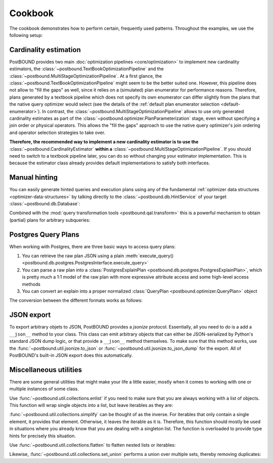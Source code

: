 Cookbook
========

The cookbook demonstrates how to perform certain, frequently used patterns.
Throughout the examples, we use the following setup:

.. ipython:: python

    import postbound as pb
    pg_instance = pb.postgres.connect(config_file=".psycopg_connection")
    stats = pb.workloads.stats()


.. _cookbook-cardinality-estimation:

Cardinality estimation
----------------------

PostBOUND provides two main :doc:`optimization pipelines <core/optimization>` to implement new cardinality estimators, the
:class:`~postbound.TextBookOptimizationPipeline` and the :class:`~postbound.MultiStageOptimizationPipeline`. At a first glance,
the :class:`~postbound.TextBookOptimizationPipeline` might seem to be the better suited one. However, this pipeline does not
allow to "fill the gaps" as well, since it relies on a (simulated) plan enumerator for performance reasons. Therefore, plans
generated by a textbook pipeline which does not specify its own enumerator can differ slightly from the plans that the native
query optimizer would select (see the details of the :ref:`default plan enumerator selection <default-enumerator>`).
In contrast, the :class:`~postbound.MultiStageOptimizationPipeline` allows to use only generated cardinality estimates as part
of the :class:`~postbound.optimizer.PlanParameterization` stage, even without specifying a join order or physical operators.
This allows the "fill the gaps" approach to use the native query optimizer's join ordering and operator selection strategies to
take over.

**Therefore, the recommended way to implement a new cardinality estimator is to use the**
:class:`~postbound.CardinalityEstimator` **within a** :class:`~postbound.MultiStageOptimizationPipeline`. If you should need to
switch to a textbook pipeline later, you can do so without changing your estimator implementation. This is because the
estimator class already provides default implementations to satisfy both interfaces.


.. _cookbook-partial-hinting:

Manual hinting
--------------

You can easily generate hinted queries and execution plans using any of the fundamental
:ref:`optimizer data structures <optimizer-data-structures>` by talking directly to the :class:`~postbound.db.HintService` of
your target :class:`~postbound.db.Database`:

.. ipython:: python

    query = stats["q-10"]
    print(pb.qal.format_quick(query))
    operators = pb.PhysicalOperatorAssignment()
    operators.add(pb.JoinOperator.HashJoin, query.tables())
    operators

    hinted_query = pg_instance.hinting().generate_hints(query, physical_operators=operators)
    hinted_query

    print(pg_instance.optimizer().query_plan(hinted_query).inspect())

Combined with the :mod:`query transformation tools <postbound.qal.transform>` this is a powerful mechanism to obtain (partial)
plans for arbitrary subqueries:

.. ipython:: python
    :okwarning:

    subquery = pb.transform.extract_query_fragment(query, pb.TableReference("posts", "p"))
    print(pb.qal.format_quick(subquery))
    cards = pb.PlanParameterization()
    cards.add_cardinality(subquery.tables(), 42)
    hinted_subquery = pg_instance.hinting().generate_hints(subquery, plan_parameters=cards)


.. _cookbook-postgres-plans:

Postgres Query Plans
--------------------

When working with Postgres, there are three basic ways to access query plans:

1. You can retrieve the raw plan JSON using a plain :meth:`execute_query() <postbound.db.postgres.PostgresInterface.execute_query>`
2. You can parse a raw plan into a :class:`PostgresExplainPlan <postbound.db.postgres.PostgresExplainPlan>`, which is pretty
   much a 1:1 model of the raw plan with more expressive attribute access and some high-level access methods
3. You can convert an explain into a proper normalized :class:`QueryPlan <postbound.optimizer.QueryPlan>` object

The conversion between the different formats works as follows:

.. ipython:: python

    query = stats["q-10"]
    explain_query = pb.transform.as_explain(query)
    raw_plan = pg_instance.execute_query(explain_query)
    raw_plan
    postgres_plan = pb.postgres.PostgresExplainPlan(raw_plan)
    print(postgres_plan.inspect())
    qep = postgres_plan.as_qep()
    print(qep.inspect())


.. _jsonize:

JSON export
-----------

To export arbitrary objets to JSON, PostBOUND provides a *jsonize* protocol. Essentially, all you need to do is a add a
``__json__`` method to your class. This class can emit arbitrary objects that can either be JSON-serialized by Python's
standard JSON dump logic, or that provide a ``__json__`` method themselves.
To make sure that this method works, use the :func:`~postbound.util.jsonize.to_json` or
:func:`~postbound.util.jsonize.to_json_dump` for the export. All of PostBOUND's built-in JSON export does this automatically.


Miscellaneous utilities
-----------------------

There are some general utilities that might make your life a little easier, mostly when it comes to working with one or
multiple instances of some class.

Use :func:`~postbound.util.collections.enlist` if you need to make sure that you are always working with a list of objects.
This function will wrap single objects into a list, but leave iterables as they are:

.. ipython:: python

    pb.util.enlist(42)
    pb.util.enlist([1, 2, 3])
    pb.util.enlist("hello world")  # strings are treated as single objects

:func:`~postbound.util.collections.simplify` can be thought of as the inverse. For iterables that only contain a single
element, it provides that element. Otherwise, it leaves the iterable as it is. Therefore, this function should mostly be used
in situations where you already know that you are dealing with a singleton list. The function is overloaded to provide type
hints for precisely this situation.

.. ipython:: python

    pb.util.simplify([42])
    pb.util.simplify([1, 2, 3])

Use :func:`~postbound.util.collections.flatten` to flatten nested lists or iterables:

.. ipython:: python

    pb.util.flatten([[1, 2], [3, 4]])

Likewise, :func:`~postbound.util.collections.set_union` performs a union over multiple sets, thereby removing duplicates:

.. ipython:: python

    pb.util.set_union([{1, 2, 3}, {2, 3, 4}, {4, 5}])
